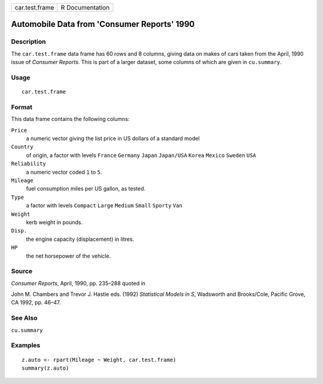 +------------------+-------------------+
| car.test.frame   | R Documentation   |
+------------------+-------------------+

Automobile Data from 'Consumer Reports' 1990
--------------------------------------------

Description
~~~~~~~~~~~

The ``car.test.frame`` data frame has 60 rows and 8 columns, giving data
on makes of cars taken from the April, 1990 issue of *Consumer Reports*.
This is part of a larger dataset, some columns of which are given in
``cu.summary``.

Usage
~~~~~

::

    car.test.frame

Format
~~~~~~

This data frame contains the following columns:

``Price``
    a numeric vector giving the list price in US dollars of a standard
    model

``Country``
    of origin, a factor with levels ``France`` ``Germany`` ``Japan``
    ``Japan/USA`` ``Korea`` ``Mexico`` ``Sweden`` ``USA``

``Reliability``
    a numeric vector coded ``1`` to ``5``.

``Mileage``
    fuel consumption miles per US gallon, as tested.

``Type``
    a factor with levels ``Compact`` ``Large`` ``Medium`` ``Small``
    ``Sporty`` ``Van``

``Weight``
    kerb weight in pounds.

``Disp.``
    the engine capacity (displacement) in litres.

``HP``
    the net horsepower of the vehicle.

Source
~~~~~~

*Consumer Reports*, April, 1990, pp. 235–288 quoted in

John M. Chambers and Trevor J. Hastie eds. (1992) *Statistical Models in
S*, Wadsworth and Brooks/Cole, Pacific Grove, CA 1992, pp. 46–47.

See Also
~~~~~~~~

``cu.summary``

Examples
~~~~~~~~

::

    z.auto <- rpart(Mileage ~ Weight, car.test.frame)
    summary(z.auto)


